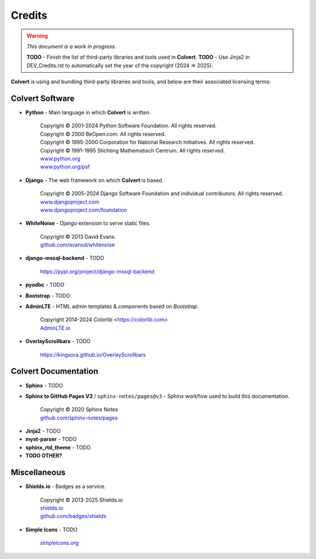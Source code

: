 #######
Credits
#######

.. warning::
    *This document is a work in progress.*

    **TODO** - Finish the list of third-party libraries and tools used in **Colvert**.
    **TODO** - Use Jinja2 in DEV_Credits.rst to automatically set the year of the copyright (2024 => 2025).

**Colvert** is using and bundling third-party libraries and tools, and below are their associated licensing terms:

Colvert Software
================

* **Python** - Main language in which **Colvert** is written.

    | Copyright © 2001-2024 Python Software Foundation. All rights reserved.
    | Copyright © 2000 BeOpen.com. All rights reserved.
    | Copyright © 1995-2000 Corporation for National Research Initiatives. All rights reserved.
    | Copyright © 1991-1995 Stichting Mathematisch Centrum. All rights reserved.
    | |licence_Python|
    | `www.python.org <https://www.python.org/>`_
    | `www.python.org/psf <https://www.python.org/psf>`_

.. |licence_Python| image:: https://img.shields.io/badge/Licence-Python%20License-yellow?color=ffd43b
    :target: https://www.python.org/psf/license
    :alt: Licence: Python License

* **Django** - The web framework on which **Colvert** is based.

    | Copyright © 2005-2024 Django Software Foundation and individual contributors. All rights reserved.
    | |licence_BSD3_django|
    | `www.djangoproject.com <https://www.djangoproject.com/>`_
    | `www.djangoproject.com/foundation <https://www.djangoproject.com/foundation>`_

.. |licence_BSD3_django| image:: https://img.shields.io/badge/Licence-BSD%203--Clause-chartreuse
    :target: https://github.com/django/django/blob/main/LICENSE
    :alt: Licence: BSD 3-Clause

* **WhiteNoise** - Django extension to serve static files.

    | Copyright © 2013 David Evans.
    | |licence_MIT_whitenoise|
    | `github.com/evansd/whitenoise <https://github.com/evansd/whitenoise>`_

.. |licence_MIT_whitenoise| image:: https://img.shields.io/badge/Licence-MIT-chartreuse
    :target: https://github.com/evansd/whitenoise?tab=MIT-1-ov-file#readme
    :alt: Licence: MIT

* **django-mssql-backend** - TODO

    | `https://pypi.org/project/django-mssql-backend <https://pypi.org/project/django-mssql-backend>`_


* **pyodbc** - TODO

* **Bootstrap** - TODO

* **AdminLTE** - HTML admin templates & components based on *Bootstrap*.

    | Copyright 2014-2024 Colorlib <https://colorlib.com>
    | |licence_MIT_adminlte|
    | `AdminLTE.io <https://adminlte.io>`_

.. |licence_MIT_adminlte| image:: https://img.shields.io/badge/Licence-MIT-chartreuse
    :target: https://github.com/ColorlibHQ/AdminLTE/?tab=MIT-1-ov-file#readme
    :alt: Licence: MIT

* **OverlayScrollbars** - TODO

    | `https://kingsora.github.io/OverlayScrollbars <https://kingsora.github.io/OverlayScrollbars>`_

Colvert Documentation
=====================

* **Sphinx** - TODO

* **Sphinx to GitHub Pages V3** / ``sphinx-notes/pages@v3`` - Sphinx workflow used to build this documentation.

    | Copyright © 2020 Sphinx Notes
    | |licence_MIT_sphinx-notes|
    | `github.com/sphinx-notes/pages <https://github.com/sphinx-notes/pages>`_

.. |licence_MIT_sphinx-notes| image:: https://img.shields.io/badge/Licence-MIT-chartreuse
    :target: https://github.com/sphinx-notes/pages?tab=MIT-1-ov-file#readme
    :alt: Licence: MIT

* **Jinja2** - TODO

* **myst-parser** - TODO

* **sphinx_rtd_theme** - TODO

* **TODO OTHER?**

Miscellaneous
=============

* **Shields.io** - Badges as a service.

    | Copyright © 2013-2025 Shields.io
    | |licence_CC0_shields|
    | `shields.io <https://shields.io>`_
    | `github.com/badges/shields <https://github.com/badges/shields>`_

.. |licence_CC0_shields| image:: https://img.shields.io/badge/License-CC0-lightgrey
    :target: https://github.com/badges/shields?tab=CC0-1.0-1-ov-file#readme
    :alt: Licence: CC0

* **Simple Icons** - TODO

    | `simpleicons.org <https://simpleicons.org/>`_
